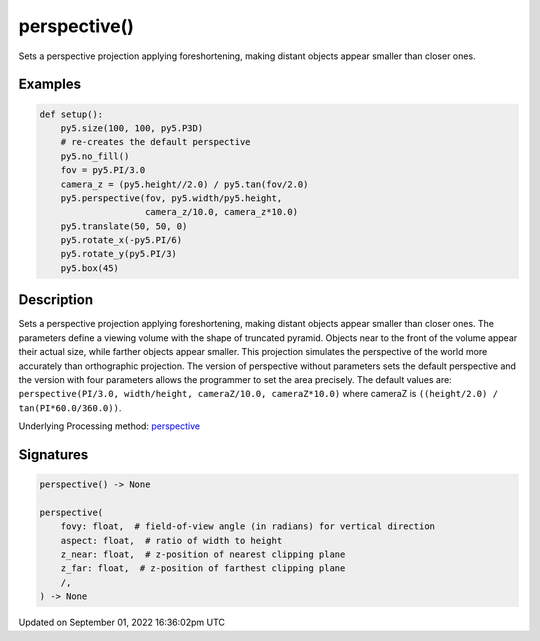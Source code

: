 perspective()
=============

Sets a perspective projection applying foreshortening, making distant objects appear smaller than closer ones.

Examples
--------

.. raw:: html

    <div class="example-table">

.. raw:: html

    <div class="example-row"><div class="example-cell-image">

.. image:: /images/reference/Sketch_perspective_0.png
    :alt: example picture for perspective()

.. raw:: html

    </div><div class="example-cell-code">

.. code:: python

    def setup():
        py5.size(100, 100, py5.P3D)
        # re-creates the default perspective
        py5.no_fill()
        fov = py5.PI/3.0
        camera_z = (py5.height//2.0) / py5.tan(fov/2.0)
        py5.perspective(fov, py5.width/py5.height,
                        camera_z/10.0, camera_z*10.0)
        py5.translate(50, 50, 0)
        py5.rotate_x(-py5.PI/6)
        py5.rotate_y(py5.PI/3)
        py5.box(45)

.. raw:: html

    </div></div>

.. raw:: html

    </div>

Description
-----------

Sets a perspective projection applying foreshortening, making distant objects appear smaller than closer ones. The parameters define a viewing volume with the shape of truncated pyramid. Objects near to the front of the volume appear their actual size, while farther objects appear smaller. This projection simulates the perspective of the world more accurately than orthographic projection. The version of perspective without parameters sets the default perspective and the version with four parameters allows the programmer to set the area precisely. The default values are: ``perspective(PI/3.0, width/height, cameraZ/10.0, cameraZ*10.0)`` where cameraZ is ``((height/2.0) / tan(PI*60.0/360.0))``.

Underlying Processing method: `perspective <https://processing.org/reference/perspective_.html>`_

Signatures
----------

.. code:: python

    perspective() -> None

    perspective(
        fovy: float,  # field-of-view angle (in radians) for vertical direction
        aspect: float,  # ratio of width to height
        z_near: float,  # z-position of nearest clipping plane
        z_far: float,  # z-position of farthest clipping plane
        /,
    ) -> None

Updated on September 01, 2022 16:36:02pm UTC

